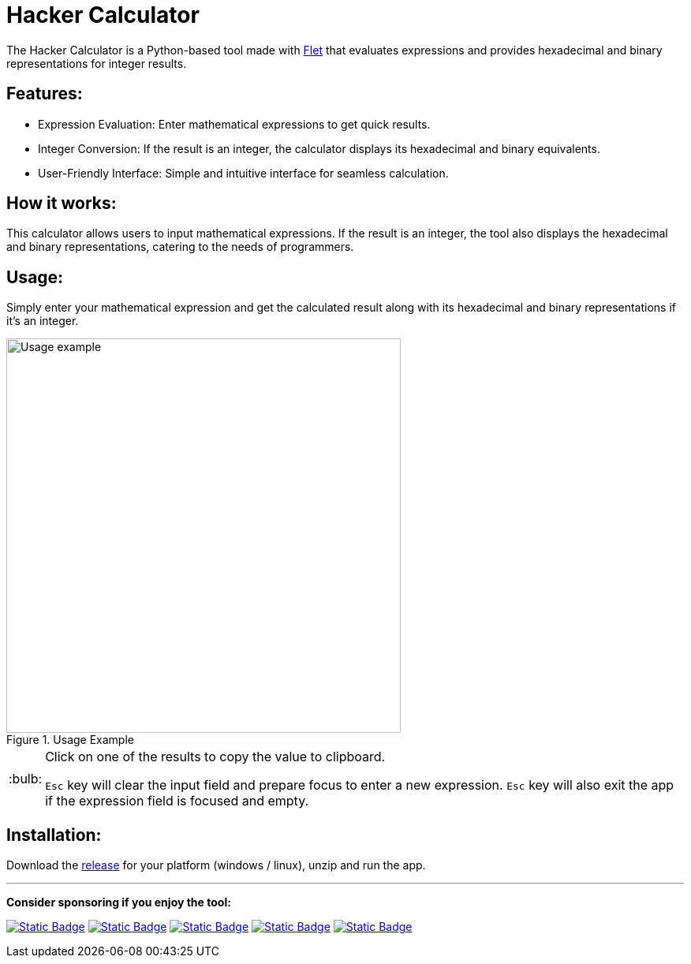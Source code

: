 = Hacker Calculator
:imagesdir: readme_assets
:tip-caption: :bulb:

The Hacker Calculator is a Python-based tool made with https://flet.dev/[Flet] that evaluates expressions and provides hexadecimal and binary representations for integer results.

== Features:

* Expression Evaluation: Enter mathematical expressions to get quick results.
* Integer Conversion: If the result is an integer, the calculator displays its hexadecimal and binary equivalents.
* User-Friendly Interface: Simple and intuitive interface for seamless calculation.

== How it works:

This calculator allows users to input mathematical expressions. If the result is an integer, the tool also displays the hexadecimal and binary representations, catering to the needs of programmers.

== Usage:

Simply enter your mathematical expression and get the calculated result along with its hexadecimal and binary representations if it's an integer.

.Usage Example
image::usage-example.png[alt=Usage example, width=500]

[TIP]
====
Click on one of the results to copy the value to clipboard.

`Esc` key will clear the input field and prepare focus to enter a new expression. `Esc` key will also exit the app if the expression field is focused and empty.
====

== Installation:
Download the https://github.com/alexmarincu/hacker-calculator/releases[release] for your platform (windows / linux), unzip and run the app.

---

*Consider sponsoring if you enjoy the tool:*

https://github.com/sponsors/alexmarincu[image:https://img.shields.io/badge/github%20sponsor-%23EA4AAA?style=for-the-badge&logo=github&logoColor=white[Static Badge]]
https://ko-fi.com/alexmarincu[image:https://img.shields.io/badge/ko--fi-%23F16061?style=for-the-badge&logo=ko-fi&logoColor=white[Static Badge]]
https://www.buymeacoffee.com/alexmarincu[image:https://img.shields.io/badge/buy%20me%20a%20coffee-%23FFDD00?style=for-the-badge&logo=buy%20me%20a%20coffee&logoColor=black[Static Badge]]
https://paypal.me/alexmarincu[image:https://img.shields.io/badge/paypal%20me-%2300457C?style=for-the-badge&logo=paypal&logoColor=white[Static Badge]]
https://www.revolut.me/alexmarincu[image:https://img.shields.io/badge/revolut%20me-%232A60FD?style=for-the-badge&logo=revolut&logoColor=white[Static Badge]]
